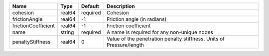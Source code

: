 

=================== ====== ======== ==================================================================== 
Name                Type   Default  Description                                                          
=================== ====== ======== ==================================================================== 
cohesion            real64 required Cohesion                                                             
frictionAngle       real64 -1       Friction angle (in radians)                                          
frictionCoefficient real64 -1       Friction coefficient                                                 
name                string required A name is required for any non-unique nodes                          
penaltyStiffness    real64 0        Value of the penetration penalty stiffness. Units of Pressure/length 
=================== ====== ======== ==================================================================== 


